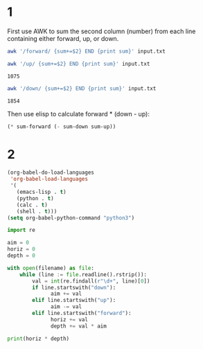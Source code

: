 * 1
First use AWK to sum the second column (number) from each line containing either forward, up, or down.

#+name: sum-forward
#+begin_src sh
  awk '/forward/ {sum+=$2} END {print sum}' input.txt
#+end_src

#+RESULTS:
: 1911

#+name: sum-up
#+begin_src sh
  awk '/up/ {sum+=$2} END {print sum}' input.txt
#+end_src

#+RESULTS: sum_up
: 1075

#+name: sum-down
#+begin_src sh
  awk '/down/ {sum+=$2} END {print sum}' input.txt
#+end_src

#+RESULTS: sum_down
: 1854

Then use elisp to calculate forward * (down - up):

#+begin_src emacs-lisp :var sum-up=sum-up() sum-down=sum-down() sum-forward=sum-forward()
  (* sum-forward (- sum-down sum-up))
#+end_src

#+RESULTS:
: 1488669

* 2

#+begin_src emacs-lisp
  (org-babel-do-load-languages
   'org-babel-load-languages
   '(
     (emacs-lisp . t)
     (python . t)
     (calc . t)
     (shell . t)))
  (setq org-babel-python-command "python3")
#+end_src

#+RESULTS:
: python3

#+begin_src python :var filename="input.txt" :results output
  import re

  aim = 0
  horiz = 0
  depth = 0

  with open(filename) as file:
      while (line := file.readline().rstrip()):
          val = int(re.findall(r"\d+", line)[0])
          if line.startswith("down"):
                aim += val
          elif line.startswith("up"):
                aim -= val
          elif line.startswith("forward"):
                horiz += val
                depth += val * aim

  print(horiz * depth)
#+end_src

#+RESULTS:
: 1176514794

